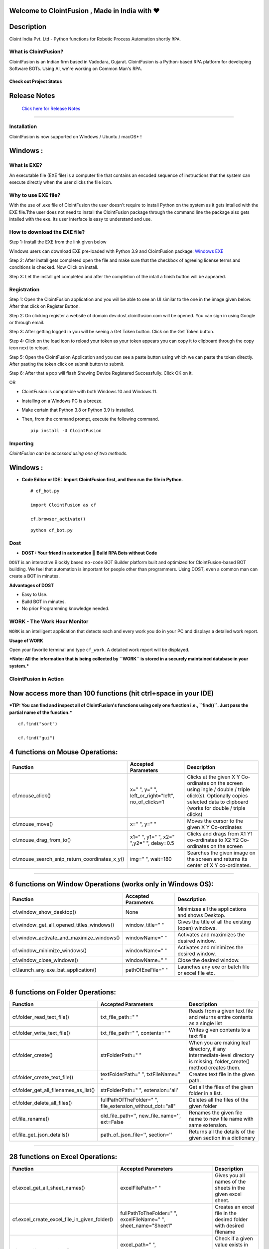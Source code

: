 .. image:: https://raw.githubusercontent.com/ClointFusion/Image_ICONS_GIFs/main/Cloint-LOGO-New.png


Welcome to ClointFusion , Made in India with ❤️
-----------------------------------------------

Description
-----------

Cloint India Pvt. Ltd - Python functions for Robotic Process Automation
shortly ``RPA``.

What is ClointFusion?
=====================

ClointFusion is an Indian firm based in Vadodara, Gujarat. ClointFusion
is a Python-based RPA platform for developing Software BOTs. Using AI,
we're working on Common Man's RPA.

Check out Project Status
^^^^^^^^^^^^^^^^^^^^^^^^

|PyPI| |PyPI - License| |PyPI - Status| |ClointFusion| |PyPI -
Downloads| |Libraries.io SourceRank| |PyPI - Format| |GitHub
contributors| |GitHub last commit|

|GitHub Repo stars| |Twitter URL| |YouTube Channel Subscribers| |Twitter
Follow|

Release Notes
-------------

  `Click here for Release Notes <https://github.com/ClointFusion/ClointFusion/blob/master/Release_Notes.txt>`_
 

--------------

Installation
============

ClointFusion is now supported on Windows / Ubuntu / macOS* !

Windows :
---------

What is EXE?
============

An executable file (EXE file) is a computer file that contains an encoded sequence of instructions that the system can execute directly when the user clicks the file icon.

Why to use EXE file?
====================

With the use of .exe file of ClointFusion the user doesn't require to install Python on the system as it gets intalled with the EXE file.Tthe user does not need to install the ClointFusion package through the command line the package also gets intalled with the exe. Its user interface is easy to understand and use. 

How to download the EXE file?
=============================

Step 1: Install the EXE from the link given below

Windows users can download EXE pre-loaded with Python 3.9 and ClointFusion package: 
`Windows EXE <https://github.com/ClointFusion/ClointFusion/releases/download/v1.0.0/ClointFusion_Community_Edition.exe>`_

Step 2: After install gets completed open the file and make sure that the checkbox of agreeing license terms and conditions is checked. Now Click on install.

.. image:: https://github.com/hetpatelofficial/ClointFusion/blob/c47dfc1beba702b30de1d0db0bcbbfdbcf51510c/Intallation_1.jpg

Step 3: Let the install get completed and after the completion of the intall a finish button will be appeared.

.. image:: https://github.com/hetpatelofficial/ClointFusion/blob/550c5da171c4af139136f4b6484aa3f830055ab2/Installation_2.jpg

Registration
============

Step 1: Open the ClointFusion application and you will be able to see an UI similar to the one in the image given below. After that click on Register Button.

.. image:: https://github.com/hetpatelofficial/ClointFusion/blob/550c5da171c4af139136f4b6484aa3f830055ab2/Registration_2.jpg

Step 2: On clicking register a website of domain dev.dost.clointfusion.com will be opened. You can sign in using Google or through email.

.. image:: https://github.com/hetpatelofficial/ClointFusion/blob/550c5da171c4af139136f4b6484aa3f830055ab2/Registraion_3.jpg

Step 3: After getting logged in you will be seeing a Get Token button. Click on the Get Token button.

.. image:: https://github.com/hetpatelofficial/ClointFusion/blob/550c5da171c4af139136f4b6484aa3f830055ab2/Registration_4.jpg

Step 4: Click on the load icon to reload your token as your token appears you can copy it to clipboard through the copy icon next to reload.

.. image:: https://github.com/hetpatelofficial/ClointFusion/blob/550c5da171c4af139136f4b6484aa3f830055ab2/Registraion_5.jpg

Step 5: Open the ClointFusion Application and you can see a paste button using which we can paste the token directly. After pasting the token click on submit button to submit.

.. image:: https://github.com/hetpatelofficial/ClointFusion/blob/4e9b31fcfd1d7fb6208d7cdf972326b32630c500/Registraion_6.jpg

Step 6: After that a pop will flash Showing Device Registered Successfully. Click OK on it.

OR

-  ClointFusion is compatible with both Windows 10 and Windows 11.
-  Installing on a Windows PC is a breeze.
-  Make certain that Python 3.8 or Python 3.9 is installed.
-  Then, from the command prompt, execute the following command.

   ::

       pip install -U ClointFusion

Importing
=========

*ClointFusion can be accessed using one of two methods.*

Windows :
---------

-  **Code Editor or IDE : Import ClointFusion first, and then run the file in Python.**


   ::

       # cf_bot.py

       import ClointFusion as cf

       cf.browser_activate()

   ::

       python cf_bot.py

Dost
========

*    **DOST : Your friend in automation || Build RPA Bots without Code**


``DOST`` is an interactive Blockly based ``no-code`` BOT Builder
platform built and optimized for ClointFusion-based BOT building. We
feel that automation is important for people other than programmers.
Using DOST, even a common man can create a BOT in minutes.


**Advantages of DOST**

-  Easy to Use.
-  Build BOT in minutes.
-  No prior Programming knowledge needed.

WORK - The Work Hour Monitor
============================


``WORK`` is an intelligent application that detects each and every work
you do in your PC and displays a detailed work report.


**Usage of WORK**


Open your favorite terminal and type ``cf_work``. A detailed work report
will be displayed.

***Note: All the information that is being collected by ``WORK`` is
stored in a securely maintained database in your system.***

ClointFusion in Action
======================

**Now access more than 100 functions (hit ctrl+space in your IDE)**
-------------------------------------------------------------------

***TIP: You can find and inspect all of ClointFusion's functions using
only one function i.e., ``find()``. Just pass the partial name of the
function.***

::

    cf.find("sort")

    cf.find("gui")


4 functions on Mouse Operations:
--------------------------------


+-------------------------------------------------------+----------------------------------------------------------+------------------------------------------------------------------------------------------------------------------------------------------------------------------------------+
| Function                                              | Accepted Parameters                                      | Description                                                                                                                                                                  |
+=======================================================+==========================================================+==============================================================================================================================================================================+
| cf.mouse\_click()                                     | x=" ", y=" ", left\_or\_right="left", no\_of\_clicks=1   | Clicks at the given X Y Co-ordinates on the screen using ingle / double / triple click(s). Optionally copies selected data to clipboard (works for double / triple clicks)   |
+-------------------------------------------------------+----------------------------------------------------------+------------------------------------------------------------------------------------------------------------------------------------------------------------------------------+
| cf.mouse\_move()                                      | x=" ", y=" "                                             | Moves the cursor to the given X Y Co-ordinates                                                                                                                               |
+-------------------------------------------------------+----------------------------------------------------------+------------------------------------------------------------------------------------------------------------------------------------------------------------------------------+
| cf.mouse\_drag\_from\_to()                            | x1=" ", y1=" ", x2=" ",y2=" ", delay=0.5                 | Clicks and drags from X1 Y1 co-ordinates to X2 Y2 Co-ordinates on the screen                                                                                                 |
+-------------------------------------------------------+----------------------------------------------------------+------------------------------------------------------------------------------------------------------------------------------------------------------------------------------+
| cf.mouse\_search\_snip\_return\_coordinates\_x\_y()   | img=" ", wait=180                                        | Searches the given image on the screen and returns its center of X Y co-ordinates.                                                                                           |
+-------------------------------------------------------+----------------------------------------------------------+------------------------------------------------------------------------------------------------------------------------------------------------------------------------------+

--------------

6 functions on Window Operations (works only in Windows OS):
------------------------------------------------------------


+--------------------------------------------------+-----------------------+-------------------------------------------------------+
| Function                                         | Accepted Parameters   | Description                                           |
+==================================================+=======================+=======================================================+
| cf.window\_show\_desktop()                       | None                  | Minimizes all the applications and shows Desktop.     |
+--------------------------------------------------+-----------------------+-------------------------------------------------------+
| cf.window\_get\_all\_opened\_titles\_windows()   | window\_title=" "     | Gives the title of all the existing (open) windows.   |
+--------------------------------------------------+-----------------------+-------------------------------------------------------+
| cf.window\_activate\_and\_maximize\_windows()    | windowName=" "        | Activates and maximizes the desired window.           |
+--------------------------------------------------+-----------------------+-------------------------------------------------------+
| cf.window\_minimize\_windows()                   | windowName=" "        | Activates and minimizes the desired window.           |
+--------------------------------------------------+-----------------------+-------------------------------------------------------+
| cf.window\_close\_windows()                      | windowName=" "        | Close the desired window.                             |
+--------------------------------------------------+-----------------------+-------------------------------------------------------+
| cf.launch\_any\_exe\_bat\_application()          | pathOfExeFile=" "     | Launches any exe or batch file or excel file etc.     |
+--------------------------------------------------+-----------------------+-------------------------------------------------------+

--------------

8 functions on Folder Operations:
---------------------------------


+----------------------------------------------+----------------------------------------------------------------+-----------------------------------------------------------------------------------------------------------------------------+
| Function                                     | Accepted Parameters                                            | Description                                                                                                                 |
+==============================================+================================================================+=============================================================================================================================+
| cf.folder\_read\_text\_file()                | txt\_file\_path=" "                                            | Reads from a given text file and returns entire contents as a single list                                                   |
+----------------------------------------------+----------------------------------------------------------------+-----------------------------------------------------------------------------------------------------------------------------+
| cf.folder\_write\_text\_file()               | txt\_file\_path=" ", contents=" "                              | Writes given contents to a text file                                                                                        |
+----------------------------------------------+----------------------------------------------------------------+-----------------------------------------------------------------------------------------------------------------------------+
| cf.folder\_create()                          | strFolderPath=" "                                              | When you are making leaf directory, if any intermediate-level directory is missing, folder\_create() method creates them.   |
+----------------------------------------------+----------------------------------------------------------------+-----------------------------------------------------------------------------------------------------------------------------+
| cf.folder\_create\_text\_file()              | textFolderPath=" ", txtFileName=" "                            | Creates text file in the given path.                                                                                        |
+----------------------------------------------+----------------------------------------------------------------+-----------------------------------------------------------------------------------------------------------------------------+
| cf.folder\_get\_all\_filenames\_as\_list()   | strFolderPath=" ", extension='all'                             | Get all the files of the given folder in a list.                                                                            |
+----------------------------------------------+----------------------------------------------------------------+-----------------------------------------------------------------------------------------------------------------------------+
| cf.folder\_delete\_all\_files()              | fullPathOfTheFolder=" ", file\_extension\_without\_dot="all"   | Deletes all the files of the given folder                                                                                   |
+----------------------------------------------+----------------------------------------------------------------+-----------------------------------------------------------------------------------------------------------------------------+
| cf.file\_rename()                            | old\_file\_path='', new\_file\_name='', ext=False              | Renames the given file name to new file name with same extension.                                                           |
+----------------------------------------------+----------------------------------------------------------------+-----------------------------------------------------------------------------------------------------------------------------+
| cf.file\_get\_json\_details()                | path\_of\_json\_file='', section=''                            | Returns all the details of the given section in a dictionary                                                                |
+----------------------------------------------+----------------------------------------------------------------+-----------------------------------------------------------------------------------------------------------------------------+

--------------

28 functions on Excel Operations:
---------------------------------
  

+------------------------------------------------------+------------------------------------------------------------------------------------------------------------------------------------------------------------------------------------------------------------------------------------------+--------------------------------------------------------------------------------------------------------------------------------------------+
| Function                                             | Accepted Parameters                                                                                                                                                                                                                      | Description                                                                                                                                |
+======================================================+==========================================================================================================================================================================================================================================+============================================================================================================================================+
| cf.excel\_get\_all\_sheet\_names()                   | excelFilePath=" "                                                                                                                                                                                                                        | Gives you all names of the sheets in the given excel sheet.                                                                                |
+------------------------------------------------------+------------------------------------------------------------------------------------------------------------------------------------------------------------------------------------------------------------------------------------------+--------------------------------------------------------------------------------------------------------------------------------------------+
| cf.excel\_create\_excel\_file\_in\_given\_folder()   | fullPathToTheFolder=" ", excelFileName=" ", sheet\_name="Sheet1"                                                                                                                                                                         | Creates an excel file in the desired folder with desired filename                                                                          |
+------------------------------------------------------+------------------------------------------------------------------------------------------------------------------------------------------------------------------------------------------------------------------------------------------+--------------------------------------------------------------------------------------------------------------------------------------------+
| cf.excel\_if\_value\_exists()                        | excel\_path=" ", sheet\_name="Sheet1", header=0, usecols=" ", value=" "                                                                                                                                                                  | Check if a given value exists in given excel. Returns True / False                                                                         |
+------------------------------------------------------+------------------------------------------------------------------------------------------------------------------------------------------------------------------------------------------------------------------------------------------+--------------------------------------------------------------------------------------------------------------------------------------------+
| cf.excel\_create\_file()                             | fullPathToTheFile=" ", fileName=" ", sheet\_name="Sheet1"                                                                                                                                                                                | Create a Excel file in fullPathToTheFile with filename.                                                                                    |
+------------------------------------------------------+------------------------------------------------------------------------------------------------------------------------------------------------------------------------------------------------------------------------------------------+--------------------------------------------------------------------------------------------------------------------------------------------+
| cf.excel\_copy\_paste\_range\_from\_to\_sheet()      | excel\_path=" ", sheet\_name="Sheet1", startCol=0, startRow=0, endCol=0, endRow=0, copiedData=" "                                                                                                                                        | Pastes the copied data in specific range of the given excel sheet.                                                                         |
+------------------------------------------------------+------------------------------------------------------------------------------------------------------------------------------------------------------------------------------------------------------------------------------------------+--------------------------------------------------------------------------------------------------------------------------------------------+
| cf.excel\_get\_row\_column\_count()                  | excel\_path=" ", sheet\_name="Sheet1", header=0                                                                                                                                                                                          | Gets the row and column count of the provided excel sheet.                                                                                 |
+------------------------------------------------------+------------------------------------------------------------------------------------------------------------------------------------------------------------------------------------------------------------------------------------------+--------------------------------------------------------------------------------------------------------------------------------------------+
| cf.excel\_copy\_range\_from\_sheet()                 | excel\_path=" ", sheet\_name="Sheet1", startCol=0, startRow=0, endCol=0, endRow=0                                                                                                                                                        | Copies the specific range from the provided excel sheet and returns copied data as a list                                                  |
+------------------------------------------------------+------------------------------------------------------------------------------------------------------------------------------------------------------------------------------------------------------------------------------------------+--------------------------------------------------------------------------------------------------------------------------------------------+
| cf.excel\_split\_by\_column()                        | excel\_path=" ", sheet\_name="Sheet1", header=0, columnName=" "                                                                                                                                                                          | Splits the excel file by Column Name                                                                                                       |
+------------------------------------------------------+------------------------------------------------------------------------------------------------------------------------------------------------------------------------------------------------------------------------------------------+--------------------------------------------------------------------------------------------------------------------------------------------+
| cf.excel\_split\_the\_file\_on\_row\_count()         | excel\_path=" ", sheet\_name = "Sheet1", rowSplitLimit=" ", outputFolderPath=" ", outputTemplateFileName ="Split"                                                                                                                        | Splits the excel file as per given row limit                                                                                               |
+------------------------------------------------------+------------------------------------------------------------------------------------------------------------------------------------------------------------------------------------------------------------------------------------------+--------------------------------------------------------------------------------------------------------------------------------------------+
| cf.excel\_merge\_all\_files()                        | input\_folder\_path=" ", output\_folder\_path=" "                                                                                                                                                                                        | Merges all the excel files in the given folder                                                                                             |
+------------------------------------------------------+------------------------------------------------------------------------------------------------------------------------------------------------------------------------------------------------------------------------------------------+--------------------------------------------------------------------------------------------------------------------------------------------+
| cf.excel\_drop\_columns()                            | excel\_path=" ", sheet\_name="Sheet1", header=0, columnsToBeDropped = " "                                                                                                                                                                | Drops the desired column from the given excel file                                                                                         |
+------------------------------------------------------+------------------------------------------------------------------------------------------------------------------------------------------------------------------------------------------------------------------------------------------+--------------------------------------------------------------------------------------------------------------------------------------------+
| cf.excel\_sort\_columns()                            | excel\_path=" ", sheet\_name="Sheet1", header=0, firstColumnToBeSorted=None, secondColumnToBeSorted=None, thirdColumnToBeSorted=None, firstColumnSortType=True, secondColumnSortType=True, thirdColumnSortType=True, view\_excel=False   | A function which takes excel full path to excel and column names on which sort is to be performed                                          |
+------------------------------------------------------+------------------------------------------------------------------------------------------------------------------------------------------------------------------------------------------------------------------------------------------+--------------------------------------------------------------------------------------------------------------------------------------------+
| cf.excel\_clear\_sheet()                             | excel\_path=" ",sheet\_name="Sheet1", header=0                                                                                                                                                                                           | Clears the contents of given excel files keeping header row intact                                                                         |
+------------------------------------------------------+------------------------------------------------------------------------------------------------------------------------------------------------------------------------------------------------------------------------------------------+--------------------------------------------------------------------------------------------------------------------------------------------+
| cf.excel\_set\_single\_cell()                        | excel\_path=" ", sheet\_name="Sheet1", header=0, columnName=" ", cellNumber=0, setText=" "                                                                                                                                               | Writes the given text to the desired column/cell number for the given excel file                                                           |
+------------------------------------------------------+------------------------------------------------------------------------------------------------------------------------------------------------------------------------------------------------------------------------------------------+--------------------------------------------------------------------------------------------------------------------------------------------+
| cf.excel\_get\_single\_cell()                        | excel\_path=" ",sheet\_name="Sheet1", header=0, columnName=" ",cellNumber=0                                                                                                                                                              | Gets the text from the desired column/cell number of the given excel file                                                                  |
+------------------------------------------------------+------------------------------------------------------------------------------------------------------------------------------------------------------------------------------------------------------------------------------------------+--------------------------------------------------------------------------------------------------------------------------------------------+
| cf.excel\_remove\_duplicates()                       | excel\_path=" ",sheet\_name="Sheet1", header=0, columnName=" ", saveResultsInSameExcel=True, which\_one\_to\_keep="first"                                                                                                                | Drops the duplicates from the desired Column of the given excel file                                                                       |
+------------------------------------------------------+------------------------------------------------------------------------------------------------------------------------------------------------------------------------------------------------------------------------------------------+--------------------------------------------------------------------------------------------------------------------------------------------+
| cf.excel\_vlook\_up()                                | filepath\_1=" ", sheet\_name\_1 = "Sheet1", header\_1 = 0, filepath\_2=" ", sheet\_name\_2 = "Sheet1", header\_2 = 0, Output\_path=" ", OutputExcelFileName=" ", match\_column\_name=" ", how='left', view\_excel=False                  | Performs excel\_vlook\_up on the given excel files for the desired columns. Possible values for how are "inner","left", "right", "outer"   |
+------------------------------------------------------+------------------------------------------------------------------------------------------------------------------------------------------------------------------------------------------------------------------------------------------+--------------------------------------------------------------------------------------------------------------------------------------------+
| cf.excel\_describe\_data()                           | excel\_path=" ",sheet\_name="Sheet1", header=0, view\_excel=False                                                                                                                                                                        | Describe statistical data for the given excel                                                                                              |
+------------------------------------------------------+------------------------------------------------------------------------------------------------------------------------------------------------------------------------------------------------------------------------------------------+--------------------------------------------------------------------------------------------------------------------------------------------+
| cf.excel\_change\_corrupt\_xls\_to\_xlsx()           | xls\_file ='',xlsx\_file = '', xls\_sheet\_name=''                                                                                                                                                                                       | Repair corrupt excel file                                                                                                                  |
+------------------------------------------------------+------------------------------------------------------------------------------------------------------------------------------------------------------------------------------------------------------------------------------------------+--------------------------------------------------------------------------------------------------------------------------------------------+
| cf.excel\_get\_all\_header\_columns()                | excel\_path=" ",sheet\_name="Sheet1",header=0                                                                                                                                                                                            | Gives you all column header names of the given excel sheet                                                                                 |
+------------------------------------------------------+------------------------------------------------------------------------------------------------------------------------------------------------------------------------------------------------------------------------------------------+--------------------------------------------------------------------------------------------------------------------------------------------+
| cf.excel\_convert\_to\_image()                       | excel\_file\_path=" "                                                                                                                                                                                                                    | Returns an Image (PNG) of given Excel                                                                                                      |
+------------------------------------------------------+------------------------------------------------------------------------------------------------------------------------------------------------------------------------------------------------------------------------------------------+--------------------------------------------------------------------------------------------------------------------------------------------+
| cf.excel\_split\_on\_user\_defined\_conditions()     | excel\_file\_path, sheet\_name="Sheet1", column\_name='', condition\_strings=None,output\_dir='', view\_excel=False                                                                                                                      | Splits the excel based on user defined row/column conditions                                                                               |
+------------------------------------------------------+------------------------------------------------------------------------------------------------------------------------------------------------------------------------------------------------------------------------------------------+--------------------------------------------------------------------------------------------------------------------------------------------+
| cf.excel\_apply\_format\_as\_table()                 | excel\_file\_path, table\_style="TableStyleMedium21", sheet\_name="Sheet1"                                                                                                                                                               | Applies table format to the used range of the given excel                                                                                  |
+------------------------------------------------------+------------------------------------------------------------------------------------------------------------------------------------------------------------------------------------------------------------------------------------------+--------------------------------------------------------------------------------------------------------------------------------------------+
| cf.excel\_convert\_xls\_to\_xlsx()                   | xls\_file\_path='',xlsx\_file\_path=''                                                                                                                                                                                                   | Converts given XLS file to XLSX                                                                                                            |
+------------------------------------------------------+------------------------------------------------------------------------------------------------------------------------------------------------------------------------------------------------------------------------------------------+--------------------------------------------------------------------------------------------------------------------------------------------+
| cf.isNaN()                                           | value                                                                                                                                                                                                                                    | Returns TRUE if a given value is NaN False otherwise                                                                                       |
+------------------------------------------------------+------------------------------------------------------------------------------------------------------------------------------------------------------------------------------------------------------------------------------------------+--------------------------------------------------------------------------------------------------------------------------------------------+
| cf.convert\_csv\_to\_excel()                         | csv\_path=" ", sep=" "                                                                                                                                                                                                                   | Function to convert CSV to Excel                                                                                                           |
+------------------------------------------------------+------------------------------------------------------------------------------------------------------------------------------------------------------------------------------------------------------------------------------------------+--------------------------------------------------------------------------------------------------------------------------------------------+
| cf.excel\_sub\_routines()                            | None                                                                                                                                                                                                                                     | Excel VBA Macros called from ClointFusion                                                                                                  |
+------------------------------------------------------+------------------------------------------------------------------------------------------------------------------------------------------------------------------------------------------------------------------------------------------+--------------------------------------------------------------------------------------------------------------------------------------------+
| cf.excel\_to\_colored\_html()                        | formatted\_excel\_path=" "                                                                                                                                                                                                               | Converts given Excel to HTML preserving the Excel format and saves in same folder as .html                                                 |
+------------------------------------------------------+------------------------------------------------------------------------------------------------------------------------------------------------------------------------------------------------------------------------------------------+--------------------------------------------------------------------------------------------------------------------------------------------+

--------------

3 functions on Keyboard Operations:
-----------------------------------


+--------------------------+-------------------------------------------------------------------------------+------------------------------------------------------------------------+
| Function                 | Accepted Parameters                                                           | Description                                                            |
+==========================+===============================================================================+========================================================================+
| cf.key\_hit\_enter()     | write\_to\_window=" "                                                         | Enter key will be pressed once.                                        |
+--------------------------+-------------------------------------------------------------------------------+------------------------------------------------------------------------+
| cf.key\_press()          | key\_1='', key\_2='', key\_3='', write\_to\_window=" "                        | Emulates the given keystrokes.                                         |
+--------------------------+-------------------------------------------------------------------------------+------------------------------------------------------------------------+
| cf.key\_write\_enter()   | text\_to\_write=" ", write\_to\_window=" ", delay\_after\_typing=1, key="e"   | Writes/Types the given text and press enter (by default) or tab key.   |
+--------------------------+-------------------------------------------------------------------------------+------------------------------------------------------------------------+

--------------

5 functions on Screen-scraping Operations:
------------------------------------------

+-------------------------------------------------------+---------------------------------------------------------------------+-------------------------------------------------------------------------------------------------------------------------------------------------------------------------------+
| Function                                              | Accepted Parameters                                                 | Description                                                                                                                                                                   |
+=======================================================+=====================================================================+===============================================================================================================================================================================+
| cf.scrape\_save\_contents\_to\_notepad()              | folderPathToSaveTheNotepad=" ", switch\_to\_window=" ",X=0, Y=0     | Copy pastes all the available text on the screen to notepad and saves it.                                                                                                     |
+-------------------------------------------------------+---------------------------------------------------------------------+-------------------------------------------------------------------------------------------------------------------------------------------------------------------------------+
| cf.scrape\_get\_contents\_by\_search\_copy\_paste()   | highlightText=" "                                                   | Gets the focus on the screen by searching given text using crtl+f and performs copy/paste of all data. Useful in Citrix applications. This is useful in Citrix applications   |
+-------------------------------------------------------+---------------------------------------------------------------------+-------------------------------------------------------------------------------------------------------------------------------------------------------------------------------+
| cf.screen\_clear\_search()                            | delay=0.2                                                           | Clears previously found text (crtl+f highlight)                                                                                                                               |
+-------------------------------------------------------+---------------------------------------------------------------------+-------------------------------------------------------------------------------------------------------------------------------------------------------------------------------+
| cf.search\_highlight\_tab\_enter\_open()              | searchText=" ", hitEnterKey="Yes", shift\_tab='No'                  | Searches for a text on screen using crtl+f and hits enter. This function is useful in Citrix environment.                                                                     |
+-------------------------------------------------------+---------------------------------------------------------------------+-------------------------------------------------------------------------------------------------------------------------------------------------------------------------------+
| cf.find\_text\_on\_screen()                           | searchText=" ", delay=0.1, occurance=1, isSearchToBeCleared=False   | Clears previous search and finds the provided text on screen.                                                                                                                 |
+-------------------------------------------------------+---------------------------------------------------------------------+-------------------------------------------------------------------------------------------------------------------------------------------------------------------------------+

--------------

11 functions on Browser Operations:
-----------------------------------


+------------------------------------+------------------------------------------------------------------------------------------------------------------------------------------------------------+-------------------------------------------------------------------+
| Function                           | Accepted Parameters                                                                                                                                        | Description                                                       |
+====================================+============================================================================================================================================================+===================================================================+
| driver = cf.ChromeBrowser()        |                                                                                                                                                            | To initialise a ChromeBrowser class.                 |
+------------------------------------+------------------------------------------------------------------------------------------------------------------------------------------------------------+-------------------------------------------------------------------+
| driver.open_browser()             | url=" ", files\_download\_path='', dummy\_browser=True, open\_in\_background=False, incognito=False, clear\_previous\_instances=False, profile="Default"   | Function to launch browser and start the session.                 |
+------------------------------------+------------------------------------------------------------------------------------------------------------------------------------------------------------+-------------------------------------------------------------------+
| driver.navigate()          | url=" "                                                                                                                                                    | Navigates to Specified URL.                                       |
+------------------------------------+------------------------------------------------------------------------------------------------------------------------------------------------------------+-------------------------------------------------------------------+
| driver.write()             | Value=" ", User\_Visible\_Text\_Element=" "                                                                                                                | Write a string on the given element.                              |
+------------------------------------+------------------------------------------------------------------------------------------------------------------------------------------------------------+-------------------------------------------------------------------+
| driver.mouse_click()      | User\_Visible\_Text\_Element=" ", element=" ", double\_click=False, right\_click=False                                                                     | Click on the given element.                                       |
+------------------------------------+------------------------------------------------------------------------------------------------------------------------------------------------------------+-------------------------------------------------------------------+
| cf.browser\_locate\_element\_h()   | selector=" ", get\_text=False, multiple\_elements=False                                                                                                    | Find the element by Xpath, id or css selection.                   |
+------------------------------------+------------------------------------------------------------------------------------------------------------------------------------------------------------+-------------------------------------------------------------------+
| driver.wait_until()       | text=" ", element="t"                                                                                                                                      | Wait until a specific element is found.                           |
+------------------------------------+------------------------------------------------------------------------------------------------------------------------------------------------------------+-------------------------------------------------------------------+
| driver.refresh_page()     | None                                                                                                                                                       | Refresh the page.                                                 |
+------------------------------------+------------------------------------------------------------------------------------------------------------------------------------------------------------+-------------------------------------------------------------------+
| driver.close()              | None                                                                                                                                                       | Close the Helium browser.                                         |
+------------------------------------+------------------------------------------------------------------------------------------------------------------------------------------------------------+-------------------------------------------------------------------+
| driver.hit_enter()        | None                                                                                                                                                       | Hits enter KEY using Browser Helium Functions                     |
+------------------------------------+------------------------------------------------------------------------------------------------------------------------------------------------------------+-------------------------------------------------------------------+
| driver.key_press()        | key\_1=" ", key\_2=" "                                                                                                                                     | Type text using Browser Helium Functions and press hot keys       |
+------------------------------------+------------------------------------------------------------------------------------------------------------------------------------------------------------+-------------------------------------------------------------------+
| driver.mouse_hover()	      | User\_Visible\_Text\_Element=" "                                                                                                                           | Performs a Mouse Hover over the Given User Visible Text Element   |
+------------------------------------+------------------------------------------------------------------------------------------------------------------------------------------------------------+-------------------------------------------------------------------+
| driver.scroll()	      | direction="down", weight="100" px                                                                                                                          | Scrolls the browser window.   |
+------------------------------------+------------------------------------------------------------------------------------------------------------------------------------------------------------+-------------------------------------------------------------------+

--------------

4 functions on Alert Messages:
------------------------------
   

+--------------------------------------+-----------------------------------------------------------------------+----------------------------------------------------------------------------------------------------------------------------------------------------------------------+
| Function                             | Accepted Parameters                                                   | Description                                                                                                                                                          |
+======================================+=======================================================================+======================================================================================================================================================================+
| cf.message\_counter\_down\_timer()   | strMsg="Calling ClointFusion Function in (seconds)", start\_value=5   | Function to show count-down timer. Default is 5 seconds.                                                                                                             |
+--------------------------------------+-----------------------------------------------------------------------+----------------------------------------------------------------------------------------------------------------------------------------------------------------------+
| cf.message\_pop\_up()                | strMsg=" ", delay=3                                                   | Specified message will popup on the screen for a specified duration of time.                                                                                         |
+--------------------------------------+-----------------------------------------------------------------------+----------------------------------------------------------------------------------------------------------------------------------------------------------------------+
| cf.message\_flash()                  | msg=" ", delay=3                                                      | Specified msg will popup for a specified duration of time with OK button.                                                                                            |
+--------------------------------------+-----------------------------------------------------------------------+----------------------------------------------------------------------------------------------------------------------------------------------------------------------+
| cf.message\_toast()                  | message,website\_url=" ", file\_folder\_path=" "                      | Function for displaying Windows 10 Toast Notifications. Pass website URL OR file / folder path that needs to be opened when user clicks on the toast notification.   |
+--------------------------------------+-----------------------------------------------------------------------+----------------------------------------------------------------------------------------------------------------------------------------------------------------------+

--------------

3 functions on String Operations:
---------------------------------


+--------------------------------------------+-----------------------+--------------------------------------------------+
| Function                                   | Accepted Parameters   | Description                                      |
+============================================+=======================+==================================================+
| cf.string\_remove\_special\_characters()   | inputStr=" "          | Removes all the special character.               |
+--------------------------------------------+-----------------------+--------------------------------------------------+
| cf.string\_extract\_only\_alphabets()      | inputString=" "       | Returns only alphabets from given input string   |
+--------------------------------------------+-----------------------+--------------------------------------------------+
| cf.string\_extract\_only\_numbers()        | inputString=" "       | Returns only numbers from given input string     |
+--------------------------------------------+-----------------------+--------------------------------------------------+

--------------

Some of miscellaneous functions related to emoji, capture photo, flash (pop-up) messages etc:
----------------------------------------------------------------------------------------------

+-------------------------------------------+----------------------------------------------------------------------------------------------------+--------------------------------------------------------------------------------------------------------------------------------------------------------------------------------------------------------+
| Function                                  | Accepted Parameters                                                                                | Description                                                                                                                                                                                            |
+===========================================+====================================================================================================+========================================================================================================================================================================================================+
| cf.clear\_screen()                        | None                                                                                               | Clears Python Interpreter Terminal Window Screen                                                                                                                                                       |
+-------------------------------------------+----------------------------------------------------------------------------------------------------+--------------------------------------------------------------------------------------------------------------------------------------------------------------------------------------------------------+
| cf.print\_with\_magic\_color()            | strMsg:str=" ", magic:bool=False                                                                   | Function to color and format terminal output                                                                                                                                                           |
+-------------------------------------------+----------------------------------------------------------------------------------------------------+--------------------------------------------------------------------------------------------------------------------------------------------------------------------------------------------------------+
| cf.show\_emoji()                          | strInput=" "                                                                                       | Function which prints Emojis                                                                                                                                                                           |
+-------------------------------------------+----------------------------------------------------------------------------------------------------+--------------------------------------------------------------------------------------------------------------------------------------------------------------------------------------------------------+
| cf.download\_this\_file()                 | url=" "                                                                                            | Downloads a given url file to BOT output folder or Browser's Download folder                                                                                                                           |
+-------------------------------------------+----------------------------------------------------------------------------------------------------+--------------------------------------------------------------------------------------------------------------------------------------------------------------------------------------------------------+
| cf.pause\_program()                       | seconds="5"                                                                                        | Stops the program for given seconds                                                                                                                                                                    |
+-------------------------------------------+----------------------------------------------------------------------------------------------------+--------------------------------------------------------------------------------------------------------------------------------------------------------------------------------------------------------+

.. :: html

ClointFusion's function works in different modes:
=================================================

ClointFusion's Semi Automatic Mode
----------------------------------


1. If you pass all the required parameters, function works silently. So,
   this is expert (Non-GUI) mode. This mode gives you more control over
   the function's parameters.
2. If you do not pass any parameter, GUI would pop-up asking you the
   required parameters. Next time, when you run the BOT, based upon your
   configuration, which you get to choose at the beginning of BOT run:

   -  If ``Semi-Automatic mode`` is OFF, GUI would pop-up again, showing
      you the previous entries, allowing you to modify the parameters.
   -  If ``Semi-Automatic mode`` in ON, BOT works silently taking your
      previous GUI entries.
   -  Toggle ``Semi-Automatic mode`` by using the following command

   ::

       cf.ON_semi_automatic_mode   # To turn ON semi automatic mode
       cf.OFF_semi_automatic_mode  # To turn OFF semi automatic mode

3. GUI Mode is for beginners. Anytime, if you are not getting how to use
   the function, just call an empty function (without parameters) and
   GUI would pop-up asking you for required parameters.

| 
| 

BOTS made out of ClointFusion
=============================

Outlook Email BOT implemented using ClointFusion
^^^^^^^^^^^^^^^^^^^^^^^^^^^^^^^^^^^^^^^^^^^^^^^^



We love your contribution
=========================

Contribute to us by giving a star, writing articles on ``ClointFusion``,
giving comments, reporting bugs, bug fixes, feature enhancements, adding
documentation, and many other ways.

Invitation to our Monthly Branded Hackathon
-------------------------------------------

We also invite everyone to take part in our monthly branded event, the
``ClointFusion Hackathon``, and stand a chance to work with us.

Checkout our Hackathon Website for more details here: `ClointFusion
Hackathon <https://sites.google.com/view/clointfusion-hackathon>`__

Date ❤️ with ClointFusion
-------------------------

This an initiative for fast track entry into our growing workforce. For
more details, please visit: `Date with
ClointFusion <https://lnkd.in/gh_r9YB>`__

Acknowledgements
----------------

We sincerely thanks to all it's dependent packages for the great
contribution, which made ``ClointFusion`` possible!

Please find all the dependencies
`here <https://openbase.com/python/ClointFusion/dependencies>`__

Credits
-------

ReadMe File Maintainer
======================


Need help in Building BOTS?
---------------------------

Write us at ClointFusion@cloint.com


.. |PyPI| image:: https://img.shields.io/pypi/v/ClointFusion?label=PyPI%20Version
.. |PyPI - License| image:: https://img.shields.io/pypi/l/ClointFusion?label=License
.. |PyPI - Status| image:: https://img.shields.io/pypi/status/ClointFusion?label=Release%20Status
.. |ClointFusion| image:: https://snyk.io/advisor/python/ClointFusion/badge.svg
.. |PyPI - Downloads| image:: https://img.shields.io/pypi/dm/ClointFusion?label=PyPI%20Downloads
.. |Libraries.io SourceRank| image:: https://img.shields.io/librariesio/sourcerank/pypi/ClointFusion
.. |PyPI - Format| image:: https://img.shields.io/pypi/format/ClointFusion?label=PyPI%20Format
.. |GitHub contributors| image:: https://img.shields.io/github/contributors/ClointFusion/ClointFusion?label=Contributors
.. |GitHub last commit| image:: https://img.shields.io/github/last-commit/ClointFusion/ClointFusion?label=Last%20Commit
.. |GitHub Repo stars| image:: https://img.shields.io/github/stars/ClointFusion/ClointFusion?label=Stars&style=social
.. |Twitter URL| image:: https://img.shields.io/twitter/url?style=social&url=https%3A%2F%2Ftwitter.com%2FClointFusion
.. |YouTube Channel Subscribers| image:: https://img.shields.io/youtube/channel/subscribers/UCIygBtp1y_XEnC71znWEW2w?style=social
.. |Twitter Follow| image:: https://img.shields.io/twitter/follow/ClointFusion?style=social
    
